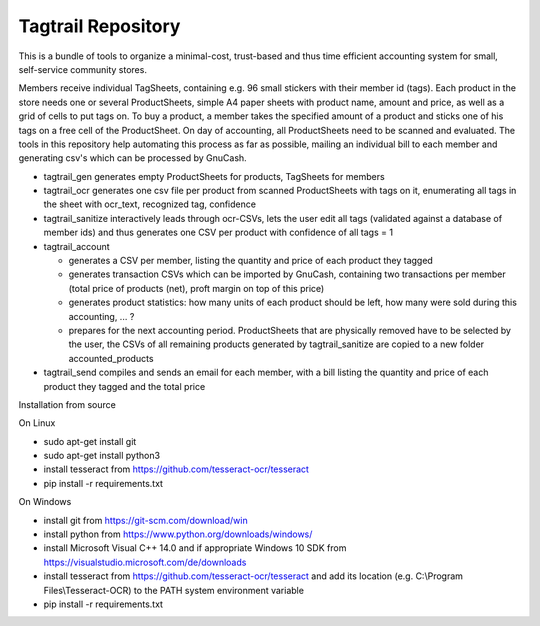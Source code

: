 Tagtrail Repository
========================

This is a bundle of tools to organize a minimal-cost, trust-based and thus
time efficient accounting system for small, self-service community stores.

Members receive individual TagSheets, containing e.g. 96 small stickers with
their member id (tags). Each product in the store needs one or several
ProductSheets, simple A4 paper sheets with product name, amount and price, as
well as a grid of cells to put tags on.
To buy a product, a member takes the specified amount of a product and
sticks one of his tags on a free cell of the ProductSheet.
On day of accounting, all ProductSheets need to be scanned and evaluated.
The tools in this repository help automating this process as far as possible,
mailing an individual bill to each member and generating csv's which can be
processed by GnuCash.

* tagtrail_gen generates empty ProductSheets for products, TagSheets for
  members

* tagtrail_ocr generates one csv file per product from scanned ProductSheets
  with tags on it, enumerating all tags in the sheet with ocr_text, recognized
  tag, confidence

* tagtrail_sanitize interactively leads through ocr-CSVs, lets the user edit
  all tags (validated against a database of member ids) and thus generates one
  CSV per product with confidence of all tags = 1

* tagtrail_account

  - generates a CSV per member, listing the quantity and price of each product
    they tagged

  - generates transaction CSVs which can be imported by GnuCash, containing two
    transactions per member (total price of products (net), proft margin on top
    of this price)

  - generates product statistics: how many units of each product should be
    left, how many were sold during this accounting, ... ?

  - prepares for the next accounting period. ProductSheets that are physically
    removed have to be selected by the user, the CSVs of all remaining products
    generated by tagtrail_sanitize are copied to a new folder
    accounted_products

* tagtrail_send compiles and sends an email for each member, with a bill
  listing the quantity and price of each product they tagged and the total
  price

Installation from source

On Linux

* sudo apt-get install git

* sudo apt-get install python3

* install tesseract from https://github.com/tesseract-ocr/tesseract
  
* pip install -r requirements.txt

On Windows

* install git from https://git-scm.com/download/win

* install python from https://www.python.org/downloads/windows/

* install Microsoft Visual C++ 14.0 and if appropriate Windows 10 SDK from https://visualstudio.microsoft.com/de/downloads

* install tesseract from https://github.com/tesseract-ocr/tesseract and add its location (e.g. C:\\Program Files\\Tesseract-OCR) to the PATH system environment variable 

* pip install -r requirements.txt
